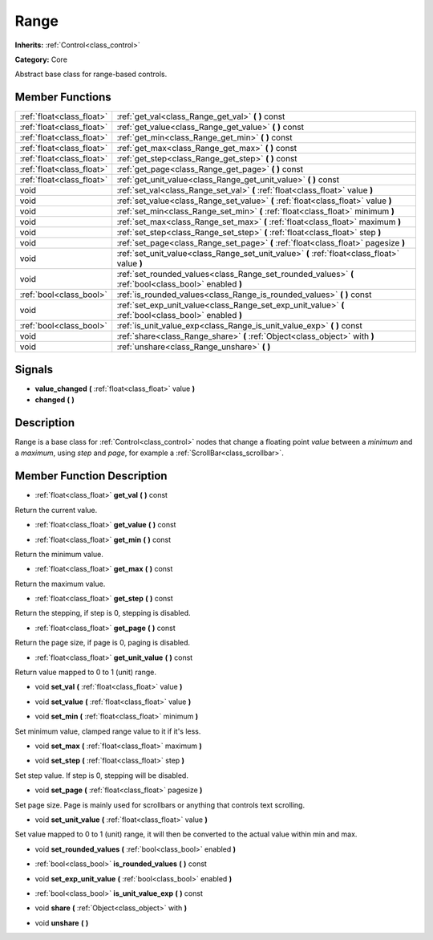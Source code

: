 .. _class_Range:

Range
=====

**Inherits:** :ref:`Control<class_control>`

**Category:** Core

Abstract base class for range-based controls.

Member Functions
----------------

+----------------------------+---------------------------------------------------------------------------------------------------------+
| :ref:`float<class_float>`  | :ref:`get_val<class_Range_get_val>`  **(** **)** const                                                  |
+----------------------------+---------------------------------------------------------------------------------------------------------+
| :ref:`float<class_float>`  | :ref:`get_value<class_Range_get_value>`  **(** **)** const                                              |
+----------------------------+---------------------------------------------------------------------------------------------------------+
| :ref:`float<class_float>`  | :ref:`get_min<class_Range_get_min>`  **(** **)** const                                                  |
+----------------------------+---------------------------------------------------------------------------------------------------------+
| :ref:`float<class_float>`  | :ref:`get_max<class_Range_get_max>`  **(** **)** const                                                  |
+----------------------------+---------------------------------------------------------------------------------------------------------+
| :ref:`float<class_float>`  | :ref:`get_step<class_Range_get_step>`  **(** **)** const                                                |
+----------------------------+---------------------------------------------------------------------------------------------------------+
| :ref:`float<class_float>`  | :ref:`get_page<class_Range_get_page>`  **(** **)** const                                                |
+----------------------------+---------------------------------------------------------------------------------------------------------+
| :ref:`float<class_float>`  | :ref:`get_unit_value<class_Range_get_unit_value>`  **(** **)** const                                    |
+----------------------------+---------------------------------------------------------------------------------------------------------+
| void                       | :ref:`set_val<class_Range_set_val>`  **(** :ref:`float<class_float>` value  **)**                       |
+----------------------------+---------------------------------------------------------------------------------------------------------+
| void                       | :ref:`set_value<class_Range_set_value>`  **(** :ref:`float<class_float>` value  **)**                   |
+----------------------------+---------------------------------------------------------------------------------------------------------+
| void                       | :ref:`set_min<class_Range_set_min>`  **(** :ref:`float<class_float>` minimum  **)**                     |
+----------------------------+---------------------------------------------------------------------------------------------------------+
| void                       | :ref:`set_max<class_Range_set_max>`  **(** :ref:`float<class_float>` maximum  **)**                     |
+----------------------------+---------------------------------------------------------------------------------------------------------+
| void                       | :ref:`set_step<class_Range_set_step>`  **(** :ref:`float<class_float>` step  **)**                      |
+----------------------------+---------------------------------------------------------------------------------------------------------+
| void                       | :ref:`set_page<class_Range_set_page>`  **(** :ref:`float<class_float>` pagesize  **)**                  |
+----------------------------+---------------------------------------------------------------------------------------------------------+
| void                       | :ref:`set_unit_value<class_Range_set_unit_value>`  **(** :ref:`float<class_float>` value  **)**         |
+----------------------------+---------------------------------------------------------------------------------------------------------+
| void                       | :ref:`set_rounded_values<class_Range_set_rounded_values>`  **(** :ref:`bool<class_bool>` enabled  **)** |
+----------------------------+---------------------------------------------------------------------------------------------------------+
| :ref:`bool<class_bool>`    | :ref:`is_rounded_values<class_Range_is_rounded_values>`  **(** **)** const                              |
+----------------------------+---------------------------------------------------------------------------------------------------------+
| void                       | :ref:`set_exp_unit_value<class_Range_set_exp_unit_value>`  **(** :ref:`bool<class_bool>` enabled  **)** |
+----------------------------+---------------------------------------------------------------------------------------------------------+
| :ref:`bool<class_bool>`    | :ref:`is_unit_value_exp<class_Range_is_unit_value_exp>`  **(** **)** const                              |
+----------------------------+---------------------------------------------------------------------------------------------------------+
| void                       | :ref:`share<class_Range_share>`  **(** :ref:`Object<class_object>` with  **)**                          |
+----------------------------+---------------------------------------------------------------------------------------------------------+
| void                       | :ref:`unshare<class_Range_unshare>`  **(** **)**                                                        |
+----------------------------+---------------------------------------------------------------------------------------------------------+

Signals
-------

-  **value_changed**  **(** :ref:`float<class_float>` value  **)**
-  **changed**  **(** **)**

Description
-----------

Range is a base class for :ref:`Control<class_control>` nodes that change a floating point *value* between a *minimum* and a *maximum*, using *step* and *page*, for example a :ref:`ScrollBar<class_scrollbar>`.

Member Function Description
---------------------------

.. _class_Range_get_val:

- :ref:`float<class_float>`  **get_val**  **(** **)** const

Return the current value.

.. _class_Range_get_value:

- :ref:`float<class_float>`  **get_value**  **(** **)** const

.. _class_Range_get_min:

- :ref:`float<class_float>`  **get_min**  **(** **)** const

Return the minimum value.

.. _class_Range_get_max:

- :ref:`float<class_float>`  **get_max**  **(** **)** const

Return the maximum value.

.. _class_Range_get_step:

- :ref:`float<class_float>`  **get_step**  **(** **)** const

Return the stepping, if step is 0, stepping is disabled.

.. _class_Range_get_page:

- :ref:`float<class_float>`  **get_page**  **(** **)** const

Return the page size, if page is 0, paging is disabled.

.. _class_Range_get_unit_value:

- :ref:`float<class_float>`  **get_unit_value**  **(** **)** const

Return value mapped to 0 to 1 (unit) range.

.. _class_Range_set_val:

- void  **set_val**  **(** :ref:`float<class_float>` value  **)**

.. _class_Range_set_value:

- void  **set_value**  **(** :ref:`float<class_float>` value  **)**

.. _class_Range_set_min:

- void  **set_min**  **(** :ref:`float<class_float>` minimum  **)**

Set minimum value, clamped range value to it if it's less.

.. _class_Range_set_max:

- void  **set_max**  **(** :ref:`float<class_float>` maximum  **)**

.. _class_Range_set_step:

- void  **set_step**  **(** :ref:`float<class_float>` step  **)**

Set step value. If step is 0, stepping will be disabled.

.. _class_Range_set_page:

- void  **set_page**  **(** :ref:`float<class_float>` pagesize  **)**

Set page size. Page is mainly used for scrollbars or anything that controls text scrolling.

.. _class_Range_set_unit_value:

- void  **set_unit_value**  **(** :ref:`float<class_float>` value  **)**

Set value mapped to 0 to 1 (unit) range, it will then be converted to the actual value within min and max.

.. _class_Range_set_rounded_values:

- void  **set_rounded_values**  **(** :ref:`bool<class_bool>` enabled  **)**

.. _class_Range_is_rounded_values:

- :ref:`bool<class_bool>`  **is_rounded_values**  **(** **)** const

.. _class_Range_set_exp_unit_value:

- void  **set_exp_unit_value**  **(** :ref:`bool<class_bool>` enabled  **)**

.. _class_Range_is_unit_value_exp:

- :ref:`bool<class_bool>`  **is_unit_value_exp**  **(** **)** const

.. _class_Range_share:

- void  **share**  **(** :ref:`Object<class_object>` with  **)**

.. _class_Range_unshare:

- void  **unshare**  **(** **)**


